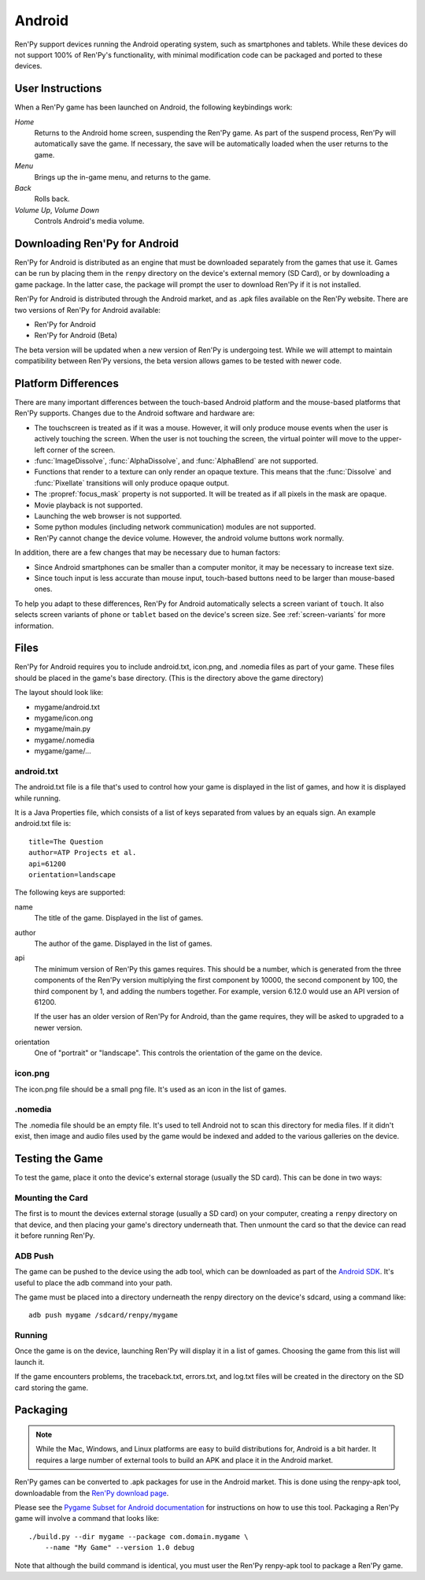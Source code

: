 =======
Android
=======

Ren'Py support devices running the Android operating system, such as
smartphones and tablets. While these devices do not support 100% of
Ren'Py's functionality, with minimal modification code can be packaged
and ported to these devices.


User Instructions
=================

When a Ren'Py game has been launched on Android, the following
keybindings work:

`Home`
     Returns to the Android home screen, suspending the Ren'Py
     game. As part of the suspend process, Ren'Py will automatically
     save the game. If necessary, the save will be automatically
     loaded when the user returns to the game.

`Menu`
     Brings up the in-game menu, and returns to the game.

`Back`
     Rolls back.

`Volume Up`, `Volume Down`
     Controls Android's media volume.

     
Downloading Ren'Py for Android
==============================

Ren'Py for Android is distributed as an engine that must be downloaded
separately from the games that use it. Games can be run by placing
them in the ``renpy`` directory on the device's external memory (SD
Card), or by downloading a game package. In the latter case, the
package will prompt the user to download Ren'Py if it is not
installed. 

Ren'Py for Android is distributed through the Android market, and as
.apk files available on the Ren'Py website. There are two versions of
Ren'Py for Android available:

* Ren'Py for Android
* Ren'Py for Android (Beta)

The beta version will be updated when a new version of Ren'Py is
undergoing test. While we will attempt to maintain compatibility
between Ren'Py versions, the beta version allows games to be tested with
newer code.
     

Platform Differences
====================

There are many important differences between the touch-based Android
platform and the mouse-based platforms that Ren'Py supports. Changes
due to the Android software and hardware are:

* The touchscreen is treated as if it was a mouse. However, it will
  only produce mouse events when the user is actively touching the
  screen. When the user is not touching the screen, the virtual
  pointer will move to the upper-left corner of the screen.
  
* :func:`ImageDissolve`, :func:`AlphaDissolve`, and :func:`AlphaBlend`
  are not supported.

* Functions that render to a texture can only render an opaque
  texture. This means that the :func:`Dissolve` and :func:`Pixellate`
  transitions will only produce opaque output.

* The :propref:`focus_mask` property is not supported. It will be
  treated as if all pixels in the mask are opaque.

* Movie playback is not supported.

* Launching the web browser is not supported.

* Some python modules (including network communication) modules are
  not supported.

* Ren'Py cannot change the device volume. However, the android volume
  buttons work normally.

In addition, there are a few changes that may be necessary due to
human factors:

* Since Android smartphones can be smaller than a computer monitor, it
  may be necessary to increase text size.

* Since touch input is less accurate than mouse input, touch-based
  buttons need to be larger than mouse-based ones. 

To help you adapt to these differences, Ren'Py for Android
automatically selects a screen variant of ``touch``. It also
selects screen variants of ``phone`` or ``tablet`` based on the
device's screen size. See :ref:`screen-variants` for more information. 
  
Files
=====

Ren'Py for Android requires you to include android.txt, icon.png, and
.nomedia files as part of your game. These files should be placed in
the game's base directory. (This is the directory above the game
directory)

The layout should look like:

* mygame/android.txt
* mygame/icon.ong
* mygame/main.py
* mygame/.nomedia
* mygame/game/...


android.txt
-----------

The android.txt file is a file that's used to control how your game is
displayed in the list of games, and how it is displayed while
running. 

It is a Java Properties file, which consists of a list of
keys separated from values by an equals sign. An example android.txt
file is::

    title=The Question
    author=ATP Projects et al.
    api=61200
    orientation=landscape

The following keys are supported:

name
    The title of the game. Displayed in the list of games.

author
    The author of the game. Displayed in the list of games.

api
    The minimum version of Ren'Py this games requires. This should be
    a number, which is generated from the three components of
    the Ren'Py version multiplying the first component by 10000, the
    second component by 100, the third component by 1, and adding the
    numbers together. For example, version 6.12.0 would use an API
    version of 61200. 

    If the user has an older version of Ren'Py for Android, than the
    game requires, they will be asked to upgraded to a newer version.

orientation
    One of "portrait" or "landscape". This controls the orientation
    of the game on the device.


icon.png
--------

The icon.png file should be a small png file. It's used as an icon in
the list of games.

.nomedia
--------

The .nomedia file should be an empty file. It's used to tell Android
not to scan this directory for media files. If it didn't exist, then
image and audio files used by the game would be indexed and added
to the various galleries on the device.


Testing the Game
================

To test the game, place it onto the device's external storage (usually
the SD card). This can be done in two ways:

Mounting the Card
-----------------

The first is to mount the devices external storage (usually a SD card)
on your computer, creating a ``renpy`` directory on that device, and
then placing your game's directory underneath that. Then unmount the
card so that the device can read it before running Ren'Py.

ADB Push
--------

The game can be pushed to the device using the adb tool, which can be
downloaded as part of the `Android SDK
<http://developer.android.com/sdk/index.html>`_. It's useful to place
the adb command into your path.

The game must be placed into a directory underneath the renpy
directory on the device's sdcard, using a command like::

   adb push mygame /sdcard/renpy/mygame

Running
-------

Once the game is on the device, launching Ren'Py will display it in a
list of games. Choosing the game from this list will launch it.

If the game encounters problems, the traceback.txt, errors.txt, and
log.txt files will be created in the directory on the SD card storing
the game.


Packaging
=========

.. note::

    While the Mac, Windows, and Linux platforms are easy to build
    distributions for, Android is a bit harder. It requires a large
    number of external tools to build an APK and place it in the
    Android market.

Ren'Py games can be converted to .apk packages for use in the Android
market. This is done using the renpy-apk tool, downloadable from the
`Ren'Py download page <http://www.renpy.org/latest.html>`_. 

Please see the `Pygame Subset for Android documentation <http://www.renpy.org/pygame/releasing.html>`_
for instructions on how to use this tool. Packaging a Ren'Py game will
involve a command that looks like::

    ./build.py --dir mygame --package com.domain.mygame \
        --name "My Game" --version 1.0 debug

Note that although the build command is identical, you must user the
Ren'Py renpy-apk tool to package a Ren'Py game.
